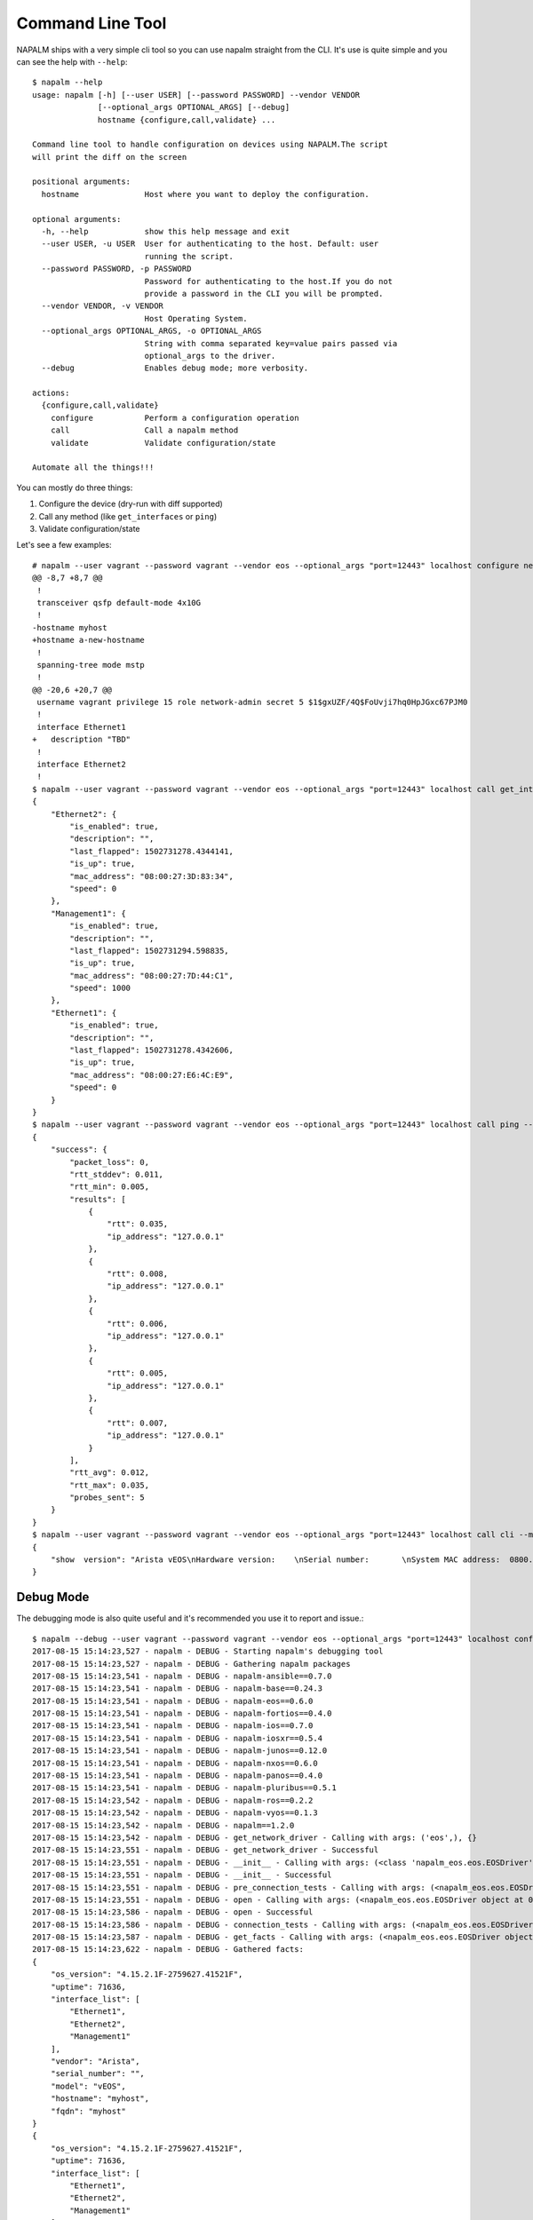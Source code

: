 Command Line Tool
=================

NAPALM ships with a very simple cli tool so you can use napalm straight from the CLI. It's use is quite simple and you can see the help with ``--help``::

    $ napalm --help
    usage: napalm [-h] [--user USER] [--password PASSWORD] --vendor VENDOR
                  [--optional_args OPTIONAL_ARGS] [--debug]
                  hostname {configure,call,validate} ...

    Command line tool to handle configuration on devices using NAPALM.The script
    will print the diff on the screen

    positional arguments:
      hostname              Host where you want to deploy the configuration.

    optional arguments:
      -h, --help            show this help message and exit
      --user USER, -u USER  User for authenticating to the host. Default: user
                            running the script.
      --password PASSWORD, -p PASSWORD
                            Password for authenticating to the host.If you do not
                            provide a password in the CLI you will be prompted.
      --vendor VENDOR, -v VENDOR
                            Host Operating System.
      --optional_args OPTIONAL_ARGS, -o OPTIONAL_ARGS
                            String with comma separated key=value pairs passed via
                            optional_args to the driver.
      --debug               Enables debug mode; more verbosity.

    actions:
      {configure,call,validate}
        configure           Perform a configuration operation
        call                Call a napalm method
        validate            Validate configuration/state

    Automate all the things!!!

You can mostly do three things:

1. Configure the device (dry-run with diff supported)
2. Call any method (like ``get_interfaces`` or ``ping``)
3. Validate configuration/state

Let's see a few examples::

    # napalm --user vagrant --password vagrant --vendor eos --optional_args "port=12443" localhost configure new_config.txt --strategy merge --dry-run
    @@ -8,7 +8,7 @@
     !
     transceiver qsfp default-mode 4x10G
     !
    -hostname myhost
    +hostname a-new-hostname
     !
     spanning-tree mode mstp
     !
    @@ -20,6 +20,7 @@
     username vagrant privilege 15 role network-admin secret 5 $1$gxUZF/4Q$FoUvji7hq0HpJGxc67PJM0
     !
     interface Ethernet1
    +   description "TBD"
     !
     interface Ethernet2
     !
    $ napalm --user vagrant --password vagrant --vendor eos --optional_args "port=12443" localhost call get_interfaces
    {
        "Ethernet2": {
            "is_enabled": true,
            "description": "",
            "last_flapped": 1502731278.4344141,
            "is_up": true,
            "mac_address": "08:00:27:3D:83:34",
            "speed": 0
        },
        "Management1": {
            "is_enabled": true,
            "description": "",
            "last_flapped": 1502731294.598835,
            "is_up": true,
            "mac_address": "08:00:27:7D:44:C1",
            "speed": 1000
        },
        "Ethernet1": {
            "is_enabled": true,
            "description": "",
            "last_flapped": 1502731278.4342606,
            "is_up": true,
            "mac_address": "08:00:27:E6:4C:E9",
            "speed": 0
        }
    }
    $ napalm --user vagrant --password vagrant --vendor eos --optional_args "port=12443" localhost call ping --method-kwargs "destination='127.0.0.1'"
    {
        "success": {
            "packet_loss": 0,
            "rtt_stddev": 0.011,
            "rtt_min": 0.005,
            "results": [
                {
                    "rtt": 0.035,
                    "ip_address": "127.0.0.1"
                },
                {
                    "rtt": 0.008,
                    "ip_address": "127.0.0.1"
                },
                {
                    "rtt": 0.006,
                    "ip_address": "127.0.0.1"
                },
                {
                    "rtt": 0.005,
                    "ip_address": "127.0.0.1"
                },
                {
                    "rtt": 0.007,
                    "ip_address": "127.0.0.1"
                }
            ],
            "rtt_avg": 0.012,
            "rtt_max": 0.035,
            "probes_sent": 5
        }
    }
    $ napalm --user vagrant --password vagrant --vendor eos --optional_args "port=12443" localhost call cli --method-kwargs "commands=['show  version']"
    {
        "show  version": "Arista vEOS\nHardware version:    \nSerial number:       \nSystem MAC address:  0800.2761.b6ba\n\nSoftware image version: 4.15.2.1F\nArchitecture:           i386\nInternal build version: 4.15.2.1F-2759627.41521F\nInternal build ID:      8404cfa4-04c4-4008-838b-faf3f77ef6b8\n\nUptime:                 19 hours and 46 minutes\nTotal memory:           1897596 kB\nFree memory:            117196 kB\n\n"
    }


Debug Mode
----------

The debugging mode is also quite useful and it's recommended you use it to report and issue.::

    $ napalm --debug --user vagrant --password vagrant --vendor eos --optional_args "port=12443" localhost configure new_config.txt --strategy merge --dry-run
    2017-08-15 15:14:23,527 - napalm - DEBUG - Starting napalm's debugging tool
    2017-08-15 15:14:23,527 - napalm - DEBUG - Gathering napalm packages
    2017-08-15 15:14:23,541 - napalm - DEBUG - napalm-ansible==0.7.0
    2017-08-15 15:14:23,541 - napalm - DEBUG - napalm-base==0.24.3
    2017-08-15 15:14:23,541 - napalm - DEBUG - napalm-eos==0.6.0
    2017-08-15 15:14:23,541 - napalm - DEBUG - napalm-fortios==0.4.0
    2017-08-15 15:14:23,541 - napalm - DEBUG - napalm-ios==0.7.0
    2017-08-15 15:14:23,541 - napalm - DEBUG - napalm-iosxr==0.5.4
    2017-08-15 15:14:23,541 - napalm - DEBUG - napalm-junos==0.12.0
    2017-08-15 15:14:23,541 - napalm - DEBUG - napalm-nxos==0.6.0
    2017-08-15 15:14:23,541 - napalm - DEBUG - napalm-panos==0.4.0
    2017-08-15 15:14:23,541 - napalm - DEBUG - napalm-pluribus==0.5.1
    2017-08-15 15:14:23,542 - napalm - DEBUG - napalm-ros==0.2.2
    2017-08-15 15:14:23,542 - napalm - DEBUG - napalm-vyos==0.1.3
    2017-08-15 15:14:23,542 - napalm - DEBUG - napalm==1.2.0
    2017-08-15 15:14:23,542 - napalm - DEBUG - get_network_driver - Calling with args: ('eos',), {}
    2017-08-15 15:14:23,551 - napalm - DEBUG - get_network_driver - Successful
    2017-08-15 15:14:23,551 - napalm - DEBUG - __init__ - Calling with args: (<class 'napalm_eos.eos.EOSDriver'>, 'localhost', 'vagrant'), {'password': u'*******', 'optional_args': {u'port': 12443}, 'timeout': 60}
    2017-08-15 15:14:23,551 - napalm - DEBUG - __init__ - Successful
    2017-08-15 15:14:23,551 - napalm - DEBUG - pre_connection_tests - Calling with args: (<napalm_eos.eos.EOSDriver object at 0x105d58bd0>,), {}
    2017-08-15 15:14:23,551 - napalm - DEBUG - open - Calling with args: (<napalm_eos.eos.EOSDriver object at 0x105d58bd0>,), {}
    2017-08-15 15:14:23,586 - napalm - DEBUG - open - Successful
    2017-08-15 15:14:23,586 - napalm - DEBUG - connection_tests - Calling with args: (<napalm_eos.eos.EOSDriver object at 0x105d58bd0>,), {}
    2017-08-15 15:14:23,587 - napalm - DEBUG - get_facts - Calling with args: (<napalm_eos.eos.EOSDriver object at 0x105d58bd0>,), {}
    2017-08-15 15:14:23,622 - napalm - DEBUG - Gathered facts:
    {
        "os_version": "4.15.2.1F-2759627.41521F",
        "uptime": 71636,
        "interface_list": [
            "Ethernet1",
            "Ethernet2",
            "Management1"
        ],
        "vendor": "Arista",
        "serial_number": "",
        "model": "vEOS",
        "hostname": "myhost",
        "fqdn": "myhost"
    }
    {
        "os_version": "4.15.2.1F-2759627.41521F",
        "uptime": 71636,
        "interface_list": [
            "Ethernet1",
            "Ethernet2",
            "Management1"
        ],
        "vendor": "Arista",
        "serial_number": "",
        "model": "vEOS",
        "hostname": "myhost",
        "fqdn": "myhost"
    }
    2017-08-15 15:14:23,622 - napalm - DEBUG - get_facts - Successful
    2017-08-15 15:14:23,622 - napalm - DEBUG - load_merge_candidate - Calling with args: (<napalm_eos.eos.EOSDriver object at 0x105d58bd0>,), {'filename': 'new_config.txt'}
    2017-08-15 15:14:23,894 - napalm - ERROR - load_merge_candidate - Failed: Error [1000]: CLI command 3 of 5 'hostname a_new-hostname' failed: could not run command [ Host name is invalid. Host name must contain only alphanumeric characters, '.' and '-'.
    It must begin and end with an alphanumeric character.]

    ================= Traceback =================

    Traceback (most recent call last):
      File "/Users/dbarroso/.virtualenvs/napalm/bin/napalm", line 11, in <module>
        load_entry_point('napalm-base', 'console_scripts', 'napalm')()
      File "/Users/dbarroso/workspace/napalm/napalm-base/napalm_base/clitools/cl_napalm.py", line 285, in main
        run_tests(args)
      File "/Users/dbarroso/workspace/napalm/napalm-base/napalm_base/clitools/cl_napalm.py", line 270, in run_tests
        configuration_change(device, args.config_file, args.strategy, args.dry_run)
      File "/Users/dbarroso/workspace/napalm/napalm-base/napalm_base/clitools/cl_napalm.py", line 224, in configuration_change
        strategy_method(device, filename=config_file)
      File "/Users/dbarroso/workspace/napalm/napalm-base/napalm_base/clitools/cl_napalm.py", line 27, in wrapper
        r = func(*args, **kwargs)
      File "/Users/dbarroso/workspace/napalm/napalm-base/napalm_base/clitools/cl_napalm.py", line 202, in call_load_merge_candidate
        return device.load_merge_candidate(*args, **kwargs)
      File "/Users/dbarroso/workspace/napalm/napalm-eos/napalm_eos/eos.py", line 176, in load_merge_candidate
        self._load_config(filename, config, False)
      File "/Users/dbarroso/workspace/napalm/napalm-eos/napalm_eos/eos.py", line 168, in _load_config
        raise MergeConfigException(e.message)
    napalm_base.exceptions.MergeConfigException: Error [1000]: CLI command 3 of 5 'hostname a_new-hostname' failed: could not run command [ Host name is invalid. Host name must contain only alphanumeric characters, '.' and '-'.
    It must begin and end with an alphanumeric character.]
